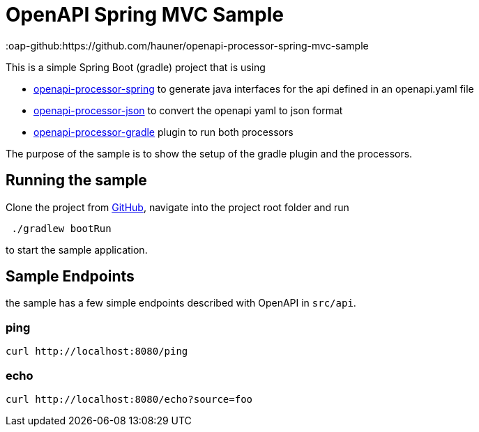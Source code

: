 = OpenAPI Spring MVC Sample
:page-layout: default
:oap-github:https://github.com/hauner/openapi-processor-spring-mvc-sample

//
// content
//

This is a simple Spring Boot (gradle) project that is using

* xref:spring::index.adoc[openapi-processor-spring] to
generate java interfaces for the api defined in an openapi.yaml file
* xref:json::index.adoc[openapi-processor-json] to convert the openapi yaml to json format
* xref:gradle::index.adoc[openapi-processor-gradle] plugin to run both processors

The purpose of the sample is to show the setup of the gradle plugin and the processors.

== Running the sample

Clone the project from link:{oap-github}[GitHub], navigate into the project root folder
and run

----
 ./gradlew bootRun
----

to start the sample application.


== Sample Endpoints

the sample has a few simple endpoints described with OpenAPI in `src/api`.

=== ping

    curl http://localhost:8080/ping

=== echo

    curl http://localhost:8080/echo?source=foo

